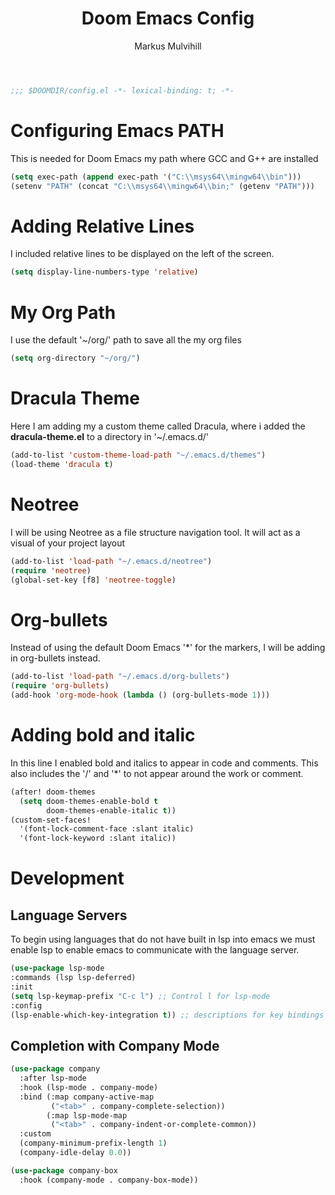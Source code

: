 #+TITLE: Doom Emacs Config
#+AUTHOR: Markus Mulvihill
#+DESCRIPTION: My emacs config setup
#+PROPERTY: header-args:emacs-lisp :tangle config.el

#+begin_src emacs-lisp
;;; $DOOMDIR/config.el -*- lexical-binding: t; -*-
#+end_src

#+RESULTS:
* Configuring Emacs PATH
This is needed for Doom Emacs my path where GCC and G++ are installed

#+begin_src emacs-lisp
(setq exec-path (append exec-path '("C:\\msys64\\mingw64\\bin")))
(setenv "PATH" (concat "C:\\msys64\\mingw64\\bin;" (getenv "PATH")))
#+end_src

#+RESULTS:
: C:\msys64\mingw64\bin;C:\msys64\mingw64\bin;C:\WINDOWS\system32;C:\WINDOWS;C:\WINDOWS\System32\Wbem;C:\WINDOWS\System32\WindowsPowerShell\v1.0\;C:\WINDOWS\System32\OpenSSH\;C:\Program Files\dotnet\;C:\Program Files\Git\cmd;C:\Program Files (x86)\Bitvise SSH Client;C:\Users\Markus Mulvihill\AppData\Local\Microsoft\WindowsApps;C:\intelFPGA_lite\20.1\modelsim_ase\win32aloem;C:\Users\Markus Mulvihill\AppData\Local\GitHubDesktop\bin;C:\Users\Markus Mulvihill\AppData\Local\Programs\Microsoft VS Code\bin;C:\Users\Markus Mulvihill\.emacs.d\bin;C:\Users\Markus Mulvihill\emacs-29.2_1\bin;C:\Users\Markus Mulvihill\anaconda3\condabin;

* Adding Relative Lines
I included relative lines to be displayed on the left of the screen.

#+begin_src emacs-lisp
(setq display-line-numbers-type 'relative)
#+end_src

* My Org Path
I use the default '~/org/' path to save all the my org files

#+begin_src emacs-lisp
(setq org-directory "~/org/")
 #+end_src

* Dracula Theme
 Here I am adding my a custom theme called Dracula, where i added the **dracula-theme.el** to a directory
 in '~/.emacs.d/'

 #+begin_src emacs-lisp
 (add-to-list 'custom-theme-load-path "~/.emacs.d/themes")
 (load-theme 'dracula t)
 #+end_src

* Neotree
I will be using Neotree as a file structure navigation tool. It will act as a visual of your project layout

#+begin_src emacs-lisp
(add-to-list 'load-path "~/.emacs.d/neotree")
(require 'neotree)
(global-set-key [f8] 'neotree-toggle)
#+end_src

#+RESULTS:
: neotree-toggle

* Org-bullets
Instead of using the default Doom Emacs '*' for the markers, I will be adding in org-bullets instead.

#+begin_src emacs-lisp
(add-to-list 'load-path "~/.emacs.d/org-bullets")
(require 'org-bullets)
(add-hook 'org-mode-hook (lambda () (org-bullets-mode 1)))
#+end_src

#+RESULTS:
| (lambda nil (org-bullets-mode 1)) | er/add-org-mode-expansions | +lookup--init-org-mode-handlers-h | (closure (t) (&rest _) (add-hook 'before-save-hook 'org-encrypt-entries nil t)) | #[0 \300\301\302\303\304$\207 [add-hook change-major-mode-hook org-fold-show-all append local] 5] | #[0 \301\211\207 [imenu-create-index-function org-imenu-get-tree] 2] | doom-disable-show-paren-mode-h | doom-disable-show-trailing-whitespace-h | +org-make-last-point-visible-h | evil-org-mode | org-eldoc-load | toc-org-enable | #[0 \300\301\302\303\304$\207 [add-hook change-major-mode-hook org-babel-show-result-all append local] 5] | org-babel-result-hide-spec | org-babel-hide-all-hashes | embrace-org-mode-hook |

 
* Adding bold and italic
 In this line I enabled bold and italics to appear in code and comments. This also
 includes the '/' and '*' to not appear around the work or comment.

 #+begin_src emacs-lisp
(after! doom-themes
  (setq doom-themes-enable-bold t
        doom-themes-enable-italic t))
(custom-set-faces!
  '(font-lock-comment-face :slant italic)
  '(font-lock-keyword :slant italic))
#+end_src

* Development

** Language Servers
To begin using languages that do not have built in lsp into emacs we must enable lsp to enable emacs to communicate with the language server.

#+begin_src emacs-lisp
(use-package lsp-mode
:commands (lsp lsp-deferred)
:init
(setq lsp-keymap-prefix "C-c l") ;; Control l for lsp-mode
:config
(lsp-enable-which-key-integration t)) ;; descriptions for key bindings
#+end_src

#+RESULTS:

** Completion with Company Mode

#+begin_src emacs-lisp
(use-package company
  :after lsp-mode
  :hook (lsp-mode . company-mode)
  :bind (:map company-active-map
         ("<tab>" . company-complete-selection))
        (:map lsp-mode-map
         ("<tab>" . company-indent-or-complete-common))
  :custom
  (company-minimum-prefix-length 1)
  (company-idle-delay 0.0))

(use-package company-box
  :hook (company-mode . company-box-mode))
#+end_src

#+RESULTS:
| evil-normalize-keymaps | company-mode-set-explicitly | company-box-mode |
